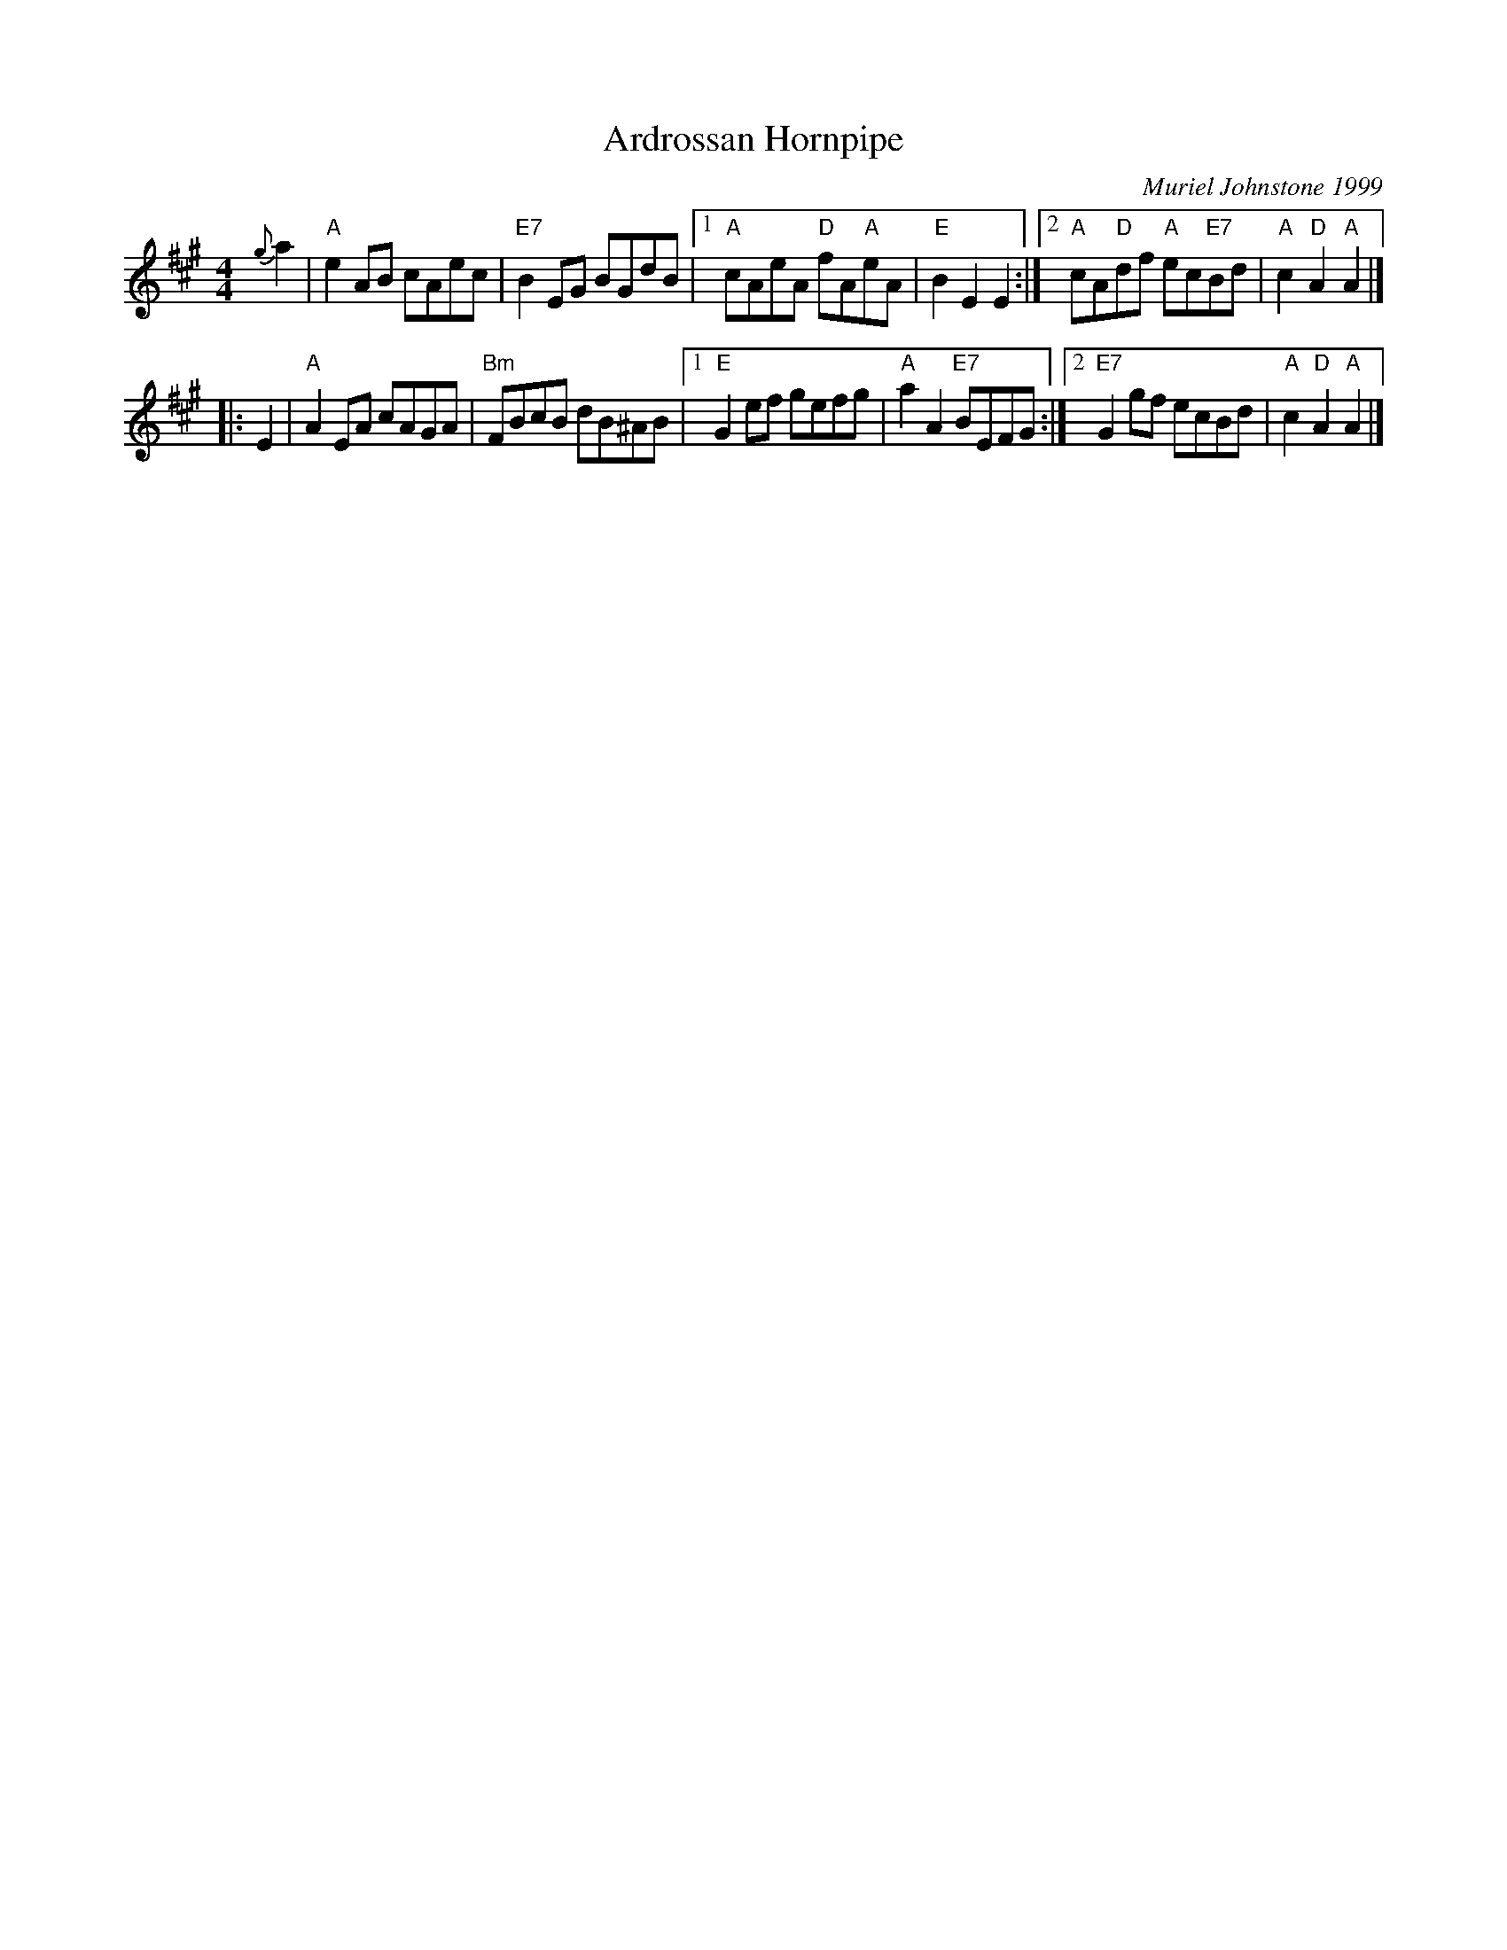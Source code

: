 X: 9
T: Ardrossan Hornpipe
C: Muriel Johnstone 1999
N: Tune for"Miss Johnstone of Ardrossan"
B: Roy Goldring "14 Social Dances for 2000"
R: reel
Z: 2015 John Chambers <jc:trillian.mit.edu>
M: 4/4
L: 1/8
K: A
{g}a2 |\
   "A"e2AB cAec | "E7"B2EG BGdB |\
[1 "A"cAeA "D"fA"A"eA | "E"B2E2 E2 :|\
[2 "A"cA"D"df "A"ec"E7"Bd | "A"c2"D"A2 "A"A2 |]
|: E2 |\
   "A"A2EA cAGA | "Bm"FBcB dB^AB |\
[1 "E"G2ef gefg | "A"a2A2 "E7"BEFG :|\
[2 "E7"G2gf ecBd | "A"c2"D"A2 "A"A2 |]
